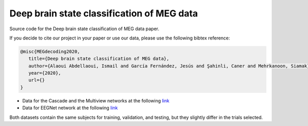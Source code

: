 Deep brain state classification of MEG data
========

Source code for the Deep brain state classification of MEG data paper.

If you decide to cite our project in your paper or use our data, please use the following bibtex reference:

.. code:: bibtex

  @misc{MEGdecoding2020,
     title={Deep brain state classification of MEG data},
     author={Alaoui Abdellaoui, Ismail and García Fernández, Jesús and Şahinli, Caner and Mehrkanoon, Siamak},
     year={2020},
     url={}
  }
  
- Data for the Cascade and the Multiview networks at the following `link <https://mega.nz/file/6RkVTZKC#ia7d3s_ze4LN32N05T3MVJEZunqaYqUgZLfDTvIor0E>`__

- Data for EEGNet network at the following `link <https://mega.nz/file/6RkVTZKC#ia7d3s_ze4LN32N05T3MVJEZunqaYqUgZLfDTvIor0E>`__

Both datasets contain the same subjects for training, validation, and testing, but they slightly differ in the trials selected.
